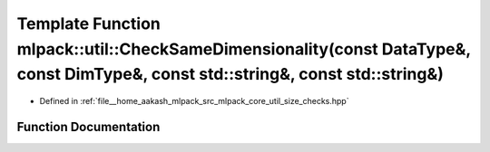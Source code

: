 .. _exhale_function_namespacemlpack_1_1util_1ad3edb223b2cb9147f26f1f7e6cd84874:

Template Function mlpack::util::CheckSameDimensionality(const DataType&, const DimType&, const std::string&, const std::string&)
================================================================================================================================

- Defined in :ref:`file__home_aakash_mlpack_src_mlpack_core_util_size_checks.hpp`


Function Documentation
----------------------


.. doxygenfunction:: mlpack::util::CheckSameDimensionality(const DataType&, const DimType&, const std::string&, const std::string&)
